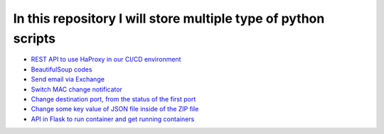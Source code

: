 ***************************************************************
In this repository I will store multiple type of python scripts
***************************************************************

* `REST API to use HaProxy in our CI/CD environment <https://github.com/jamalshahverdiev/python-general-codes/tree/master/HaProxyRestAPI>`_
* `BeautifulSoup codes <https://github.com/jamalshahverdiev/python-general-codes/tree/master/beautycodes>`_
* `Send email via Exchange <https://github.com/jamalshahverdiev/python-general-codes/tree/master/mailviaexchange>`_
* `Switch MAC change notificator <https://github.com/jamalshahverdiev/python-general-codes/tree/master/switch-notificator>`_
* `Change destination port, from the status of the first port <https://github.com/jamalshahverdiev/python-general-codes/tree/master/switch-port-shut-noshut>`_
* `Change some key value of JSON file inside of the ZIP file <https://github.com/jamalshahverdiev/python-general-codes/tree/master/editJsonInZipFile>`_
* `API in Flask to run container and get running containers <https://github.com/jamalshahverdiev/python-general-codes/tree/master/simple-docker-flask-api>`_
